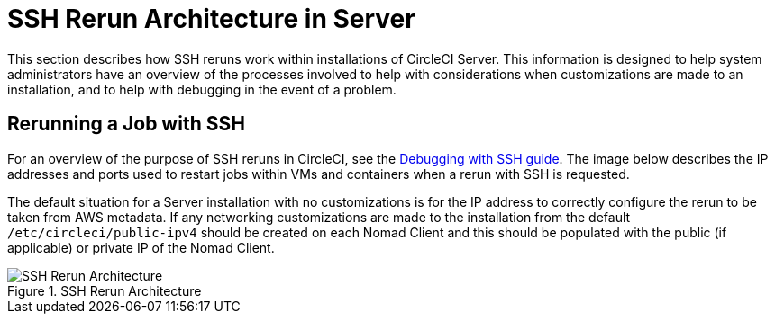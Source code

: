 = SSH Rerun Architecture in Server
:page-layout: classic-docs
:page-liquid:
:icons: font
:toc: macro
:toc-title:
:sectanchors:

This section describes how SSH reruns work within installations of CircleCI Server. This information is designed to help system administrators have an overview of the processes involved to help with considerations when customizations are made to an installation, and to help with debugging in the event of a problem.

== Rerunning a Job with SSH
For an overview of the purpose of SSH reruns in CircleCI, see the <<ssh-access-jobs#,Debugging with SSH guide>>. The image below describes the IP addresses and ports used to restart jobs within VMs and containers when a rerun with SSH is requested.

The default situation for a Server installation with no customizations is for the IP address to correctly configure the rerun to be taken from AWS metadata. If any networking customizations are made to the installation from the default `/etc/circleci/public-ipv4` should be created on each Nomad Client and this should be populated with the public (if applicable) or private IP of the Nomad Client.

.SSH Rerun Architecture
image::SSH-server.png[SSH Rerun Architecture]
